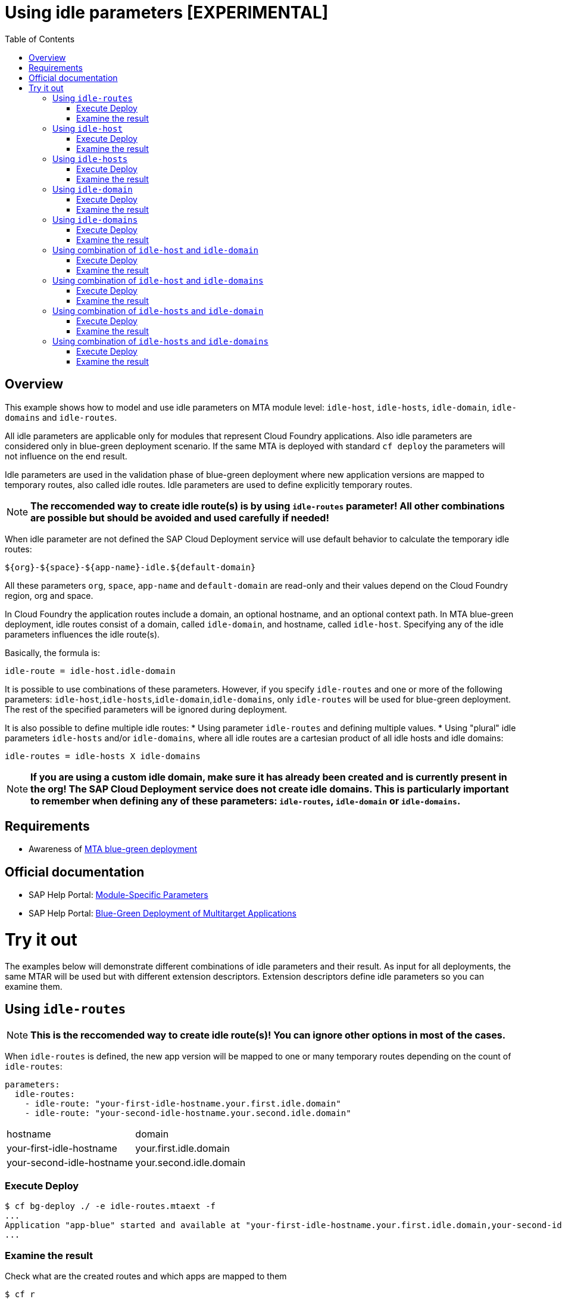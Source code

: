 # Using idle parameters [EXPERIMENTAL]
:toc:

## Overview

This example shows how to model and use idle parameters on MTA module level: `idle-host`, `idle-hosts`, `idle-domain`, `idle-domains` and `idle-routes`.

All idle parameters are applicable only for modules that represent Cloud Foundry applications. Also idle parameters are considered only in blue-green deployment scenario. If the same MTA is deployed with standard `cf deploy` the parameters will not influence on the end result. 

Idle parameters are used in the validation phase of blue-green deployment where new application versions are mapped to temporary routes, also called idle routes. Idle parameters are used to define explicitly temporary routes. 

NOTE: *The reccomended way to create idle route(s) is by using `idle-routes` parameter! All other combinations are possible but should be avoided and used carefully if needed!*

When idle parameter are not defined the SAP Cloud Deployment service will use default behavior to calculate the temporary idle routes:
```text
${org}-${space}-${app-name}-idle.${default-domain}
```
All these parameters `org`, `space`, `app-name` and `default-domain` are read-only and their values depend on the Cloud Foundry region, org and space.

In Cloud Foundry the application routes include a domain, an optional hostname, and an optional context path. In MTA blue-green deployment, idle routes consist of a domain, called `idle-domain`, and hostname, called `idle-host`. Specifying any of the idle parameters influences the idle route(s). 

Basically, the formula is:
```text
idle-route = idle-host.idle-domain
```
It is possible to use combinations of these parameters. However, if you specify `idle-routes` and one or more of the following parameters: `idle-host`,`idle-hosts`,`idle-domain`,`idle-domains`, only `idle-routes` will be used for blue-green deployment. The rest of the specified parameters will be ignored during deployment.

It is also possible to define multiple idle routes:
* Using parameter `idle-routes` and defining multiple values.
* Using "plural" idle parameters `idle-hosts` and/or `idle-domains`, where all idle routes are a cartesian product of all idle hosts and idle domains:
```text
idle-routes = idle-hosts X idle-domains
```

NOTE: *If you are using a custom idle domain, make sure it has already been created and is currently present in the org! The SAP Cloud Deployment service does not create idle domains. This is particularly important to remember when defining any of these parameters: `idle-routes`, `idle-domain` or `idle-domains`.*

## Requirements
* Awareness of link:../blue-green-deploy-strategy[MTA blue-green deployment]

## Official documentation
* SAP Help Portal: link:https://help.sap.com/viewer/65de2977205c403bbc107264b8eccf4b/Cloud/en-US/177d34d45e3d4fd99f4eeeffc5814cf1.html#loio177d34d45e3d4fd99f4eeeffc5814cf1__section_moduleSpecificParameters[Module-Specific Parameters]
* SAP Help Portal: link:https://help.sap.com/viewer/65de2977205c403bbc107264b8eccf4b/Cloud/en-US/772ab72204f04946b79ce2d962e64970.html[Blue-Green Deployment of Multitarget Applications]

# Try it out

The examples below will demonstrate different combinations of idle parameters and their result. As input for all deployments, the same MTAR will be used but with different extension descriptors. Extension descriptors define idle parameters so you can examine them.

## Using `idle-routes`

NOTE: *This is the reccomended way to create idle route(s)! You can ignore other options in most of the cases.*

When `idle-routes` is defined, the new app version will be mapped to one or many temporary routes depending on the count of `idle-routes`:
```text
parameters:
  idle-routes: 
    - idle-route: "your-first-idle-hostname.your.first.idle.domain" 
    - idle-route: "your-second-idle-hostname.your.second.idle.domain"
```

|===
|hostname | domain
| your-first-idle-hostname
| your.first.idle.domain
| your-second-idle-hostname
| your.second.idle.domain
|===

### Execute Deploy
```bash 
$ cf bg-deploy ./ -e idle-routes.mtaext -f
...
Application "app-blue" started and available at "your-first-idle-hostname.your.first.idle.domain,your-second-idle-hostname.your.second.idle.domain"
...
```

### Examine the result
Check what are the created routes and which apps are mapped to them
```bash 
$ cf r
Getting routes for org xxxx / space xxxx as xxx ...

space     host                             domain                 port   path   type    apps       services
xxxx      your-first-idle-hostname         your.idle.domain                             app-blue
xxxx      your-second-idle-hostname        our.second.idle.domain                       app-blue
```

## Using `idle-host`

NOTE: *This is NOT the reccomended way to create idle route(s)! See <<Using `idle-routes`>> .*

When `idle-host` is defined, the new app version will be mapped only to one temporary route using the `${default-domain}` as domain:
```text
parameters:
  idle-host: "your-idle-hostname"
```

|===
|hostname | domain
| your-idle-hostname 
| ${default-domain}
|===

### Execute Deploy
```bash 
$ cf bg-deploy ./ -e idle-host.mtaext -f
...
Application "app-blue" started and available at "your-idle-hostname.<DEFAULT_DOMAIN>"
...
```

### Examine the result
Check what are the created routes and which apps are mapped to them
```bash 
$ cf r
Getting routes for org xxxx / space xxxx as xxx ...

space   host                    domain                port   path   type    apps       services
xxxx    your-idle-hostname      <DEFAULT_DOMAIN>                            app-blue
```

## Using `idle-hosts`

NOTE: *This is NOT the reccomended way to create idle route(s)! See <<Using `idle-routes`>> .*

When `idle-hosts` is defined, the new app version will be mapped to one or many temporary routes using the `${default-domain}` as domain:

```text
parameters:
  idle-hosts: ["your-first-idle-hostname", "your-second-idle-hostname"]
```

|===
|hostname | domain
| your-first-idle-hostname
| ${default-domain}
| your-second-idle-hostname
| ${default-domain}
|===

### Execute Deploy
```bash 
$ cf bg-deploy ./ -e idle-hosts.mtaext -f
...
Application "app-blue" started and available at "your-first-idle-hostname.<DEFAULT_DOMAIN>,your-second-idle-hostname.<DEFAULT_DOMAIN>"
...
```

### Examine the result
Check what are the created routes and which apps are mapped to them
```bash 
$ cf r
Getting routes for org xxxx / space xxxx as xxx ...

space     host                        domain             port   path   type    apps       services
xxxx      your-idle-hostname          <DEFAULT_DOMAIN>                         app-blue
xxxx      your-second-idle-hostname   <DEFAULT_DOMAIN>                         app-blue
```

## Using `idle-domain`

NOTE: *This is NOT the reccomended way to create idle route(s)! See <<Using `idle-routes`>>.*

When `idle-domain` is defined, the new app version will be mapped only to one temporary route using the `${default-host}-idle` as host:
```text
parameters:
  idle-domain: "your.idle.domain"
```

|===
|hostname | domain
| ${default-host}-idle
| your.idle.domain
|===

### Execute Deploy
```bash 
$ cf bg-deploy ./ -e idle-domain.mtaext -f
...
Application "app-blue" started and available at "<org>-<space>-app-idle.your.idle.domain"
...
```

### Examine the result
Check what are the created routes and which apps are mapped to them
```bash 
$ cf r
Getting routes for org xxxx / space xxxx as xxx ...

space    host                       domain            port   path   type    apps       services
xxxx     <org>-<space>-app-idle     your.idle.domain                        app-blue
```

## Using `idle-domains`

NOTE: *This is NOT the reccomended way to create idle route(s)! See <<Using `idle-routes`>>.*

When `idle-domains` is defined, the new app version will be mapped only to one or many temporary routes using the ${default-host}-idle` as host:
```text
parameters:
  idle-domains: ["your.first.idle.domain", "your.second.idle.domain"]
```

|===
|hostname | domain
| ${default-host}-idle
| your.first.idle.domain
| ${default-host}-idle
| your.second.idle.domain
|===

### Execute Deploy
```bash 
$ cf bg-deploy ./ -e idle-domains.mtaext -f
...
Application "app-blue" started and available at "<org>-<space>-app-idle.your.idle.domain,<org>-<space>-app-idle.your.second.idle.domain"
...
```

### Examine the result
Check what are the created routes and which apps are mapped to them
```bash 
$ cf r
Getting routes for org xxxx / space xxxx as xxx ...

space    host                     domain                  port   path   type    apps       services
xxxx     <org>-<space>-app-idle   your.idle.domain                              app-blue
xxxx     <org>-<space>-app-idle   your.second.idle.domain                       app-blue
```

## Using combination of `idle-host` and `idle-domain`

NOTE: *This is NOT the reccomended way to create idle route(s)! See <<Using `idle-routes`>>.*

When both `idle-host` and `idle-domain` are defined, the new app version will be mapped only to one temporary route:
```text
parameters:
  idle-host: "your-idle-hostname"
  idle-domain: "your.idle.domain"
```

|===
|hostname | domain
| your-idle-hostname 
| your.idle.domain
|===

### Execute Deploy
```bash 
$ cf bg-deploy ./ -e idle-host-idle-domain.mtaext -f
...
Application "app-blue" started and available at "your-idle-hostname.your.idle.domain"
...
```

### Examine the result
Check what are the created routes and which apps are mapped to them
```bash 
$ cf r
Getting routes for org xxxx / space xxxx as xxx ...

space  host                 domain            port   path   type    apps       services
xxxx   your-idle-hostname   your.idle.domain                        app-blue
```

## Using combination of `idle-host` and `idle-domains`

NOTE: *This is NOT the reccomended way to create idle route(s)! See <<Using `idle-routes`>>.*

When both `idle-host` and `idle-domains` are defined, the new app version will be mapped to one or more temporary routes depending on th number of `idle-domains`:
```text
parameters:
  idle-host: "your-idle-hostname"
  idle-domains: ["your.first.idle.domain", "your.second.idle.domain"]
```

|===
|hostname | domain
| your-idle-hostname 
| your.first.idle.domain
| your-idle-hostname 
| your.second.idle.domain
|===

### Execute Deploy
```bash 
$ cf bg-deploy ./ -e idle-host-idle-domains.mtaext -f
...
Application "app-blue" started and available at "your-idle-hostname.your.first.idle.domain,your-idle-hostname.your.second.idle.domain"
...
```

### Examine the result
Check what are the created routes and which apps are mapped to them
```bash 
$ cf r
Getting routes for org xxxx / space xxxx as xxx ...

spa     host                  domain                  port   path   type    apps       services
xxxx    your-idle-hostname    your.first.idle.domain                        app-blue
xxxx    your-idle-hostname    your.second.idle.domain                       app-blue
```

## Using combination of `idle-hosts` and `idle-domain`

NOTE: *This is NOT the reccomended way to create idle route(s)! See <<Using `idle-routes`>>.*

When both `idle-hosts` and `idle-domain` are defined, the new app version will be mapped to one or more temporary routes depending on the number of `idle-hosts`:

```text
parameters:
  idle-hosts: ["your-first-idle-hostname", "your-second-idle-hostname"]
  idle-domain: "your.idle.domain"
```

|===
|hostname | domain
| your-first-idle-hostname
| your.idle.domain
| your-second-idle-hostname
| your.idle.domain
|===

### Execute Deploy
```bash 
$ cf bg-deploy ./ -e idle-hosts-idle-domain.mtaext -f
...
Application "app-blue" started and available at "your-first-idle-hostname.your.idle.domain,your-second-idle-hostname.your.idle.domain"
...
```

### Examine the result
Check what are the created routes and which apps are mapped to them
```bash 
$ cf r
Getting routes for org xxxx / space xxxx as xxx ...

space   host                       domain            port   path   type    apps       services
xxxx    your-idle-hostname         your.idle.domain                        app-blue
xxxx    your-second-idle-hostname  your.idle.domain                        app-blue

### Examine the result
Check what are the created routes and which apps are mapped to them
```bash 
$ cf r
Getting routes for org xxxx / space xxxx as xxx ...

space         host                        domain            port   path   type    apps       services
xxxx    your-idle-hostname         your.first.idle.domain                        app-blue
xxxx    your-idle-hostname        your.second.idle.domain                        app-blue
```

## Using combination of `idle-hosts` and `idle-domains`

NOTE: *This is NOT the reccomended way to create idle route(s)! See <<Using `idle-routes`>>.*

When both `idle-hosts` and `idle-domains` are defined, the new app version will be mapped to one or more temporary routes depending on the number of `idle-hosts` and `idle-domains`:

```text
parameters:
  idle-hosts: ["your-first-idle-hostname", "your-second-idle-hostname"]
  idle-domains: ["your.first.idle.domain", "your.second.idle.domain"]
```

|===
|hostname | domain
| your-first-idle-hostname
| your.first.idle.domain
| your-second-idle-hostname
| your.first.idle.domain
| your-first-idle-hostname
| your.second.idle.domain
| your-second-idle-hostname
| your.second.idle.domain
|===

### Execute Deploy
```bash 
$ cf bg-deploy ./ -e idle-hosts-idle-domains.mtaext -f
...
Application "app-blue" started and available at "your-first-idle-hostname.your.first.idle.domain,your-first-idle-hostname.your.second.idle.domain,your-second-idle-hostname.your.first.idle.domain,your-second-idle-hostname.your.second.idle.domain"
...
```

### Examine the result
Check what are the created routes and which apps are mapped to them
```bash 
$ cf r
Getting routes for org xxxx / space xxxx as xxx ...

space   host                         domain                  port   path   type    apps       services
xxxx    your-first-idle-hostname     your.first.idle.domain                        app-blue
xxxx    your-first-idle-hostname     your.second.idle.domain                       app-blue
xxxx    your-second-idle-hostname    your.first.idle.domain                        app-blue
xxxx    your-second-idle-hostname    your.second.idle.domain                       app-blue
```

